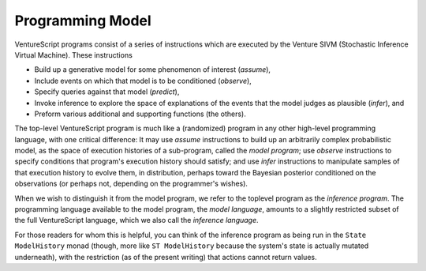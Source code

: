 Programming Model
-----------------

VentureScript programs consist of a series of instructions which are
executed by the Venture SIVM (Stochastic Inference Virtual
Machine).  These instructions

- Build up a generative model for some phenomenon of interest
  (`assume`),

- Include events on which that model is to be conditioned (`observe`),

- Specify queries against that model (`predict`),

- Invoke inference to explore the space of explanations of the events
  that the model judges as plausible (`infer`), and

- Preform various additional and supporting functions (the others).

The top-level VentureScript program is much like a (randomized)
program in any other high-level programming language, with one
critical difference: It may use `assume` instructions to build up an
arbitrarily complex probabilistic model, as the space of execution
histories of a sub-program, called the `model program`; use `observe`
instructions to specify conditions that program's execution history
should satisfy; and use `infer` instructions to manipulate samples of
that execution history to evolve them, in distribution, perhaps toward
the Bayesian posterior conditioned on the observations (or perhaps
not, depending on the programmer's wishes).

When we wish to distinguish it from the model program, we refer to the
toplevel program as the `inference program`.  The programming language
available to the model program, the `model language`, amounts to a
slightly restricted subset of the full VentureScript language, which
we also call the `inference language`.

For those readers for whom this is helpful, you can think of the
inference program as being run in the ``State ModelHistory`` monad (though,
more like ``ST ModelHistory`` because the system's state is actually mutated
underneath), with the restriction (as of the present writing) that
actions cannot return values.
